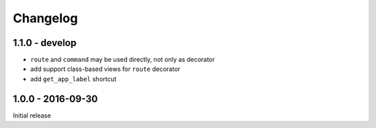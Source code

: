 =========
Changelog
=========

1.1.0 - develop
===============

- ``route`` and ``command`` may be used directly, not only as decorator
- add support class-based views for ``route`` decorator
- add ``get_app_label`` shortcut

1.0.0 - 2016-09-30
==================

Initial release
